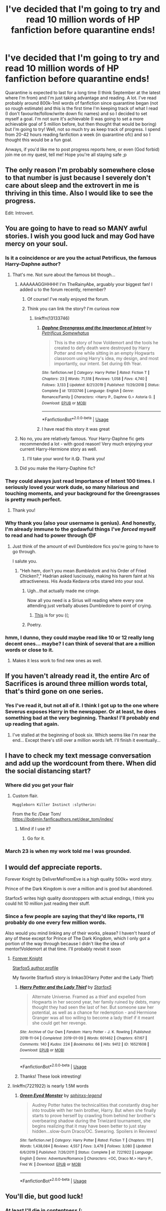 #+TITLE: I've decided that I'm going to try and read 10 million words of HP fanfiction before quarantine ends!

* I've decided that I'm going to try and read 10 million words of HP fanfiction before quarantine ends!
:PROPERTIES:
:Author: browtfiwasboredokai
:Score: 172
:DateUnix: 1588288906.0
:DateShort: 2020-May-01
:FlairText: Misc
:END:
Quarantine is expected to last for a long time (I think September at the latest where I'm from) and I'm just taking advantage and reading. A lot. I've read probably around 800k-1mil words of fanfiction since quarantine began (not so rough estimate) and this is the first time I'm keeping track of what I read (I don't favourite/follow/write down fic names) and so I decided to set myself a goal. I'm not sure it's achievable (I was going to set a more achievable goal of 5 million before, but then thought that would be boring) but I'm going to try! Well, not so much try as keep track of progress. I spend from 20-42 hours reading fanfiction a week (in quarantine ofc) and so I thought this would be a fun goal.

Anways, if you'd like me to post progress reports here, or even (God forbid) join me on my quest, tell me! Hope you're all staying safe ;p


** The only reason I'm probably somewhere close to that number is just because I severely don't care about sleep and the extrovert in me is thriving in this time. Also I would like to see the progress.

Edit: Introvert.
:PROPERTIES:
:Author: MeianArata
:Score: 73
:DateUnix: 1588291602.0
:DateShort: 2020-May-01
:END:


** You are going to have to read so MANY awful stories. I wish you good luck and may God have mercy on your soul.
:PROPERTIES:
:Author: PetrificusSomewhatus
:Score: 63
:DateUnix: 1588301018.0
:DateShort: 2020-May-01
:END:

*** Is it a coincidence or are you the actual Petrificus, the famous Harry-Daphne author?
:PROPERTIES:
:Author: abh1237777ab
:Score: 25
:DateUnix: 1588307969.0
:DateShort: 2020-May-01
:END:

**** That's me. Not sure about the famous bit though...
:PROPERTIES:
:Author: PetrificusSomewhatus
:Score: 28
:DateUnix: 1588309529.0
:DateShort: 2020-May-01
:END:

***** AAAAAAGGHHHH! I'm TheRainyAbe, arguably your biggest fan! I added u to the forum recently, remember?
:PROPERTIES:
:Author: abh1237777ab
:Score: 21
:DateUnix: 1588312577.0
:DateShort: 2020-May-01
:END:

****** Of course! I've really enjoyed the forum.
:PROPERTIES:
:Author: PetrificusSomewhatus
:Score: 3
:DateUnix: 1588352412.0
:DateShort: 2020-May-01
:END:


****** Think you can link the story? I'm curious now
:PROPERTIES:
:Author: Garanar
:Score: 3
:DateUnix: 1588363357.0
:DateShort: 2020-May-02
:END:

******* linkffn(13133746)
:PROPERTIES:
:Author: PetrificusSomewhatus
:Score: 4
:DateUnix: 1588517602.0
:DateShort: 2020-May-03
:END:

******** [[https://www.fanfiction.net/s/13133746/1/][*/Daphne Greengrass and the Importance of Intent/*]] by [[https://www.fanfiction.net/u/11491751/Petrificus-Somewhatus][/Petrificus Somewhatus/]]

#+begin_quote
  This is the story of how Voldemort and the tools he created to defy death were destroyed by Harry Potter and me while sitting in an empty Hogwarts classroom using Harry's idea, my design, and most importantly, our intent. Set during 6th Year.
#+end_quote

^{/Site/:} ^{fanfiction.net} ^{*|*} ^{/Category/:} ^{Harry} ^{Potter} ^{*|*} ^{/Rated/:} ^{Fiction} ^{T} ^{*|*} ^{/Chapters/:} ^{23} ^{*|*} ^{/Words/:} ^{71,518} ^{*|*} ^{/Reviews/:} ^{1,058} ^{*|*} ^{/Favs/:} ^{4,740} ^{*|*} ^{/Follows/:} ^{3,133} ^{*|*} ^{/Updated/:} ^{8/21/2019} ^{*|*} ^{/Published/:} ^{11/29/2018} ^{*|*} ^{/Status/:} ^{Complete} ^{*|*} ^{/id/:} ^{13133746} ^{*|*} ^{/Language/:} ^{English} ^{*|*} ^{/Genre/:} ^{Romance/Family} ^{*|*} ^{/Characters/:} ^{<Harry} ^{P.,} ^{Daphne} ^{G.>} ^{Astoria} ^{G.} ^{*|*} ^{/Download/:} ^{[[http://www.ff2ebook.com/old/ffn-bot/index.php?id=13133746&source=ff&filetype=epub][EPUB]]} ^{or} ^{[[http://www.ff2ebook.com/old/ffn-bot/index.php?id=13133746&source=ff&filetype=mobi][MOBI]]}

--------------

*FanfictionBot*^{2.0.0-beta} | [[https://github.com/tusing/reddit-ffn-bot/wiki/Usage][Usage]]
:PROPERTIES:
:Author: FanfictionBot
:Score: 2
:DateUnix: 1588517608.0
:DateShort: 2020-May-03
:END:


******** I have read this story it was great
:PROPERTIES:
:Author: Garanar
:Score: 2
:DateUnix: 1588545318.0
:DateShort: 2020-May-04
:END:


***** No no, you are relatively famous. Your Harry-Daphne fic gets recommended a lot - with good reason! Very much enjoying your current Harry-Hermione story as well.
:PROPERTIES:
:Author: DarthGhengis
:Score: 7
:DateUnix: 1588328132.0
:DateShort: 2020-May-01
:END:

****** I'll take your word for it.😋. Thank you!
:PROPERTIES:
:Author: PetrificusSomewhatus
:Score: 2
:DateUnix: 1588353138.0
:DateShort: 2020-May-01
:END:


***** Did you make the Harry-Daphine fic?
:PROPERTIES:
:Author: paulfromtwitch
:Score: 3
:DateUnix: 1588336617.0
:DateShort: 2020-May-01
:END:


*** They could always just read Importance of Intent 100 times. I seriously loved your work dude, so many hilarious and touching moments, and your background for the Greengrasses is pretty much perfect.
:PROPERTIES:
:Author: Masterbuizel02
:Score: 10
:DateUnix: 1588313725.0
:DateShort: 2020-May-01
:END:

**** Thank you!
:PROPERTIES:
:Author: PetrificusSomewhatus
:Score: 2
:DateUnix: 1588352192.0
:DateShort: 2020-May-01
:END:


*** Why thank you (also your username is genius). And honestly, I'm already immune to the godawful things I've /forced/ myself to read and had to power through 😔F
:PROPERTIES:
:Author: browtfiwasboredokai
:Score: 7
:DateUnix: 1588305846.0
:DateShort: 2020-May-01
:END:

**** Just think of the amount of evil Dumbledore fics you're going to have to go through.

I salute you.
:PROPERTIES:
:Author: paulfromtwitch
:Score: 2
:DateUnix: 1588336564.0
:DateShort: 2020-May-01
:END:

***** "Heh hem, don't you mean /Bumbledork/ and his Order of Fried Chicken?," Hadrian asked lusciously, making his harem faint at his attractiveness. His Avada Kedavra orbs stared into your soul.
:PROPERTIES:
:Author: browtfiwasboredokai
:Score: 13
:DateUnix: 1588337823.0
:DateShort: 2020-May-01
:END:

****** Ugh...that actually made me cringe.

Now all you need is a Sirius will reading where every one attending just verbally abuses Dumbledore to point of crying.
:PROPERTIES:
:Author: paulfromtwitch
:Score: 3
:DateUnix: 1588337952.0
:DateShort: 2020-May-01
:END:

******* [[https://www.reddit.com/r/HPfanfiction/comments/gbi1e4/prompt_self_insert_fic_but_youre_a_member_of_lord/?utm_medium=android_app&utm_source=share][This]] is for you ((;
:PROPERTIES:
:Author: browtfiwasboredokai
:Score: 2
:DateUnix: 1588339665.0
:DateShort: 2020-May-01
:END:


****** Poetry.
:PROPERTIES:
:Author: PetrificusSomewhatus
:Score: 3
:DateUnix: 1588352460.0
:DateShort: 2020-May-01
:END:


*** hmm, I dunno, they could maybe read like 10 or 12 really long decent ones... maybe? I can think of several that are a million words or close to it.
:PROPERTIES:
:Author: cavelioness
:Score: 6
:DateUnix: 1588319689.0
:DateShort: 2020-May-01
:END:

**** Makes it less work to find new ones as well.
:PROPERTIES:
:Author: raseyasriem
:Score: 2
:DateUnix: 1588335621.0
:DateShort: 2020-May-01
:END:


** If you haven't already read it, the entire Arc of Sacrifices is around three million words total, that's third gone on one series.
:PROPERTIES:
:Author: Dr_Chair
:Score: 11
:DateUnix: 1588302203.0
:DateShort: 2020-May-01
:END:

*** Yes I've read it, but not all of it. I think I got up to the one where Severus exposes Harry in the newspaper. Or at least, he does something bad at the very beginning. Thanks! I'll probably end up reading that again.
:PROPERTIES:
:Author: browtfiwasboredokai
:Score: 3
:DateUnix: 1588305955.0
:DateShort: 2020-May-01
:END:

**** I've stalled at the beginning of book six. Which seems like I'm near the end... Except there's still over a million words left. I'll finish it eventually...
:PROPERTIES:
:Author: CharsCustomerService
:Score: 2
:DateUnix: 1588382900.0
:DateShort: 2020-May-02
:END:


** I have to check my text message conversation and add up the wordcount from there. When did the social distancing start?
:PROPERTIES:
:Author: Nyanmaru_San
:Score: 8
:DateUnix: 1588294816.0
:DateShort: 2020-May-01
:END:

*** Where did you get your flair
:PROPERTIES:
:Author: CallMeSundown84
:Score: 3
:DateUnix: 1588295164.0
:DateShort: 2020-May-01
:END:

**** Custom flair.

#+begin_example
  Muggleborn Killer Instinct :slytherin: 
#+end_example

From the fic /Dear Tom/\\
[[https://bobmin.fanficauthors.net/dear_tom/index/]]
:PROPERTIES:
:Author: Nyanmaru_San
:Score: 3
:DateUnix: 1588297583.0
:DateShort: 2020-May-01
:END:

***** Mind if I use it?
:PROPERTIES:
:Author: CallMeSundown84
:Score: 2
:DateUnix: 1588297807.0
:DateShort: 2020-May-01
:END:

****** Go for it.
:PROPERTIES:
:Author: Nyanmaru_San
:Score: 2
:DateUnix: 1588298738.0
:DateShort: 2020-May-01
:END:


*** March 23 is when my work told me I was grounded.
:PROPERTIES:
:Author: ThellraAK
:Score: 2
:DateUnix: 1588319470.0
:DateShort: 2020-May-01
:END:


** I would def appreciate reports.

Forever Knight by DeliverMeFromEve is a high quality 500k+ word story.

Prince of the Dark Kingdom is over a million and is good but abandoned.

Starfox5 writes high quality doorstoppers with actual endings, I think you could hit 10 million just reading their stuff.
:PROPERTIES:
:Author: chlorinecrownt
:Score: 8
:DateUnix: 1588302534.0
:DateShort: 2020-May-01
:END:

*** Since a few people are saying that they'd like reports, I'll probably do one every few million words.

Also would you mind linking any of their works, please? I haven't heard of any of these except for Prince of The Dark Kingdom, which I only got a portion of the way through because I didn't like the idea of mentor!Voldemort at that time. I'll probably revisit it soon
:PROPERTIES:
:Author: browtfiwasboredokai
:Score: 5
:DateUnix: 1588306154.0
:DateShort: 2020-May-01
:END:

**** [[https://www.portkey-archive.org/story/5185][Forever Knight]]

[[https://archiveofourown.org/users/Starfox5/pseuds/Starfox5][Starfox5 author profile]]

My favorite Starfox5 story is linkao3(Harry Potter and the Lady Thief)
:PROPERTIES:
:Author: chlorinecrownt
:Score: 3
:DateUnix: 1588307170.0
:DateShort: 2020-May-01
:END:

***** [[https://archiveofourown.org/works/16521608][*/Harry Potter and the Lady Thief/*]] by [[https://www.archiveofourown.org/users/Starfox5/pseuds/Starfox5][/Starfox5/]]

#+begin_quote
  Alternate Universe. Framed as a thief and expelled from Hogwarts in her second year, her family ruined by debts, many thought they had seen the last of her. But someone saw her potential, as well as a chance for redemption - and Hermione Granger was all too willing to become a lady thief if it meant she could get her revenge.
#+end_quote

^{/Site/:} ^{Archive} ^{of} ^{Our} ^{Own} ^{*|*} ^{/Fandom/:} ^{Harry} ^{Potter} ^{-} ^{J.} ^{K.} ^{Rowling} ^{*|*} ^{/Published/:} ^{2018-11-04} ^{*|*} ^{/Completed/:} ^{2019-01-09} ^{*|*} ^{/Words/:} ^{601462} ^{*|*} ^{/Chapters/:} ^{67/67} ^{*|*} ^{/Comments/:} ^{140} ^{*|*} ^{/Kudos/:} ^{224} ^{*|*} ^{/Bookmarks/:} ^{66} ^{*|*} ^{/Hits/:} ^{9412} ^{*|*} ^{/ID/:} ^{16521608} ^{*|*} ^{/Download/:} ^{[[https://archiveofourown.org/downloads/16521608/Harry%20Potter%20and%20the.epub?updated_at=1547018276][EPUB]]} ^{or} ^{[[https://archiveofourown.org/downloads/16521608/Harry%20Potter%20and%20the.mobi?updated_at=1547018276][MOBI]]}

--------------

*FanfictionBot*^{2.0.0-beta} | [[https://github.com/tusing/reddit-ffn-bot/wiki/Usage][Usage]]
:PROPERTIES:
:Author: FanfictionBot
:Score: 2
:DateUnix: 1588307184.0
:DateShort: 2020-May-01
:END:


***** Thanks! These look intresting!
:PROPERTIES:
:Author: browtfiwasboredokai
:Score: 2
:DateUnix: 1588313080.0
:DateShort: 2020-May-01
:END:


**** linkffn(7221922) is nearly 1.5M words
:PROPERTIES:
:Author: DarkChip02
:Score: 2
:DateUnix: 1588317007.0
:DateShort: 2020-May-01
:END:

***** [[https://www.fanfiction.net/s/7221922/1/][*/Green Eyed Monster/*]] by [[https://www.fanfiction.net/u/1814632/sphinxs-legend][/sphinxs-legend/]]

#+begin_quote
  Audrey Potter hates the technicalities that constantly drag her into trouble with her twin brother, Harry. But when she finally starts to prove herself by crawling from behind her brother's overbearing shadow during the Triwizard tournament, she begins realizing that it may have been better to just stay hidden...slow-burn Draco/OC. Swearing. Spoilers in Reviews!
#+end_quote

^{/Site/:} ^{fanfiction.net} ^{*|*} ^{/Category/:} ^{Harry} ^{Potter} ^{*|*} ^{/Rated/:} ^{Fiction} ^{T} ^{*|*} ^{/Chapters/:} ^{111} ^{*|*} ^{/Words/:} ^{1,438,084} ^{*|*} ^{/Reviews/:} ^{4,557} ^{*|*} ^{/Favs/:} ^{3,478} ^{*|*} ^{/Follows/:} ^{3,080} ^{*|*} ^{/Updated/:} ^{6/6/2019} ^{*|*} ^{/Published/:} ^{7/26/2011} ^{*|*} ^{/Status/:} ^{Complete} ^{*|*} ^{/id/:} ^{7221922} ^{*|*} ^{/Language/:} ^{English} ^{*|*} ^{/Genre/:} ^{Adventure/Romance} ^{*|*} ^{/Characters/:} ^{<OC,} ^{Draco} ^{M.>} ^{Harry} ^{P.,} ^{Fred} ^{W.} ^{*|*} ^{/Download/:} ^{[[http://www.ff2ebook.com/old/ffn-bot/index.php?id=7221922&source=ff&filetype=epub][EPUB]]} ^{or} ^{[[http://www.ff2ebook.com/old/ffn-bot/index.php?id=7221922&source=ff&filetype=mobi][MOBI]]}

--------------

*FanfictionBot*^{2.0.0-beta} | [[https://github.com/tusing/reddit-ffn-bot/wiki/Usage][Usage]]
:PROPERTIES:
:Author: FanfictionBot
:Score: 2
:DateUnix: 1588317018.0
:DateShort: 2020-May-01
:END:


** You'll die, but good luck!
:PROPERTIES:
:Author: YOB1997
:Score: 7
:DateUnix: 1588295998.0
:DateShort: 2020-May-01
:END:

*** At least I'll die in contentness (;

Thanks!
:PROPERTIES:
:Author: browtfiwasboredokai
:Score: 2
:DateUnix: 1588305720.0
:DateShort: 2020-May-01
:END:


** Sooooooo this was the goal I set for myself freshman year of college and unfortunately I hit it, much to the chagrin of my GPA! Good luck, and share reports! I'd initially tried tracking everything I read with little reviews in a google sheet but that fizzled quickly. If you haven't read the Albus Potter series by NoahPhantom on FFN its really good!
:PROPERTIES:
:Author: ministrike4
:Score: 5
:DateUnix: 1588308547.0
:DateShort: 2020-May-01
:END:

*** I haven't read it or really any next gen fics, but I might just try it! Also that sounds like cool organisation skills but I'm literally just jotting down the title, word count and own reviews of the fic in my notes on my phone. Also ouch, I wouldn't wanna try this in college, which is why I'm doing it now- I'm still young and, let's be honest, /no ones/ doing anything productive during quarantine.
:PROPERTIES:
:Author: browtfiwasboredokai
:Score: 1
:DateUnix: 1588312854.0
:DateShort: 2020-May-01
:END:


** Just find 20 500k novel-length fanfictions easy i've probably read over 11 mil over the past year or two
:PROPERTIES:
:Author: iPlxel
:Score: 5
:DateUnix: 1588309326.0
:DateShort: 2020-May-01
:END:


** [[https://m.fanfiction.net/s/5511855/1/Delenda-Est][Delenda Est ffn5511855]] ~ timetravel-HP, HP/BB, words: 392k

[[https://m.fanfiction.net/s/5783269/1/World-Enough-and-Time][World Enough and Time ffn578369]] 4th yr, HP seeks political asylum, words: 31k

[[https://archiveofourown.org/works/15343611][No Rabies Required Ao315343611]] oneshot, alt magical universe, HP-TR, words: 2682

[[https://m.fanfiction.net/s/12109405/1/Saved-by-Hufflepuff-Friendship][Saved by Hufflepuff Friendship ffn12109405]] alt Hogwarts timeline-odd mixing of generations, HP/TR, words: 11k

[[https://archiveofourown.org/works/995179/chapters/1968412?view_adult=true][Kill you with a kiss Ao3995179]] turn your brain all twisty time travel, HP/TR/V, words: 88791

[[https://m.fanfiction.net/s/4746794/1/Incorrigible-Infatuation][Incorrigible Infatuation ffn4746794]] 4th year, HP/MF, words: 68k

[[https://m.fanfiction.net/s/12370903/1/Something-New][Something New ffn 12370903]] post-BofH, HP asexual, words: 43k

[[https://m.fanfiction.net/s/3617688/1/Percy-s-Pain][Percy's Pain ffn3617688]] just going to throw this one in, Percy Weasley centric, post-BofH, trigger warning, words: 17k

[[https://m.fanfiction.net/s/11466402/1/Lost-and-Found][Lost and Found ffn11466402]] Hermione centric, HP & Weasley's (not Arthur) bashing, post BofH, words: 24k

[[https://m.fanfiction.net/community/Harry-Potter-The-Lone-Traveler/116621/][HP & The Lone Traveler series]] ~ series of stories where HP is like Mod I think and essentially becomes a legendary traveler. Gotta watch out for weird crossovers, though. The original thread changes worlds every few chapters (HP-> Buffy the Vamp Slayer->Babylon->Star Trek, etc.).

My fav Lone Traveler fics: -[[https://m.fanfiction.net/s/11946284/1/Lone-Traveler-The-Greatest-Minister-in-History][Lone Traveler: Greatest Minister in History ffn1194284]] words: 79k -[[https://m.fanfiction.net/s/10825089/1/Lone-Traveler-The-Slytherin-Chronicles][Lone Traveler: The Slytherin Chronicles ffn108225089]] words: 36k -[[https://m.fanfiction.net/s/10349064/1/Lone-Traveler-Building-a-Better-Burrow][Lone Traveler: Building a Better Burrow ffn10349064]] words:35k

I might have gotten carried away... 😅🙈I have more of course but 🤷🏻‍♀️. I hope you at least like some of them. (I forgot a good chunk of your preferences, but didn't want to loose the post.. 🤷🏻‍♀️).
:PROPERTIES:
:Author: Slytherin2urheart
:Score: 5
:DateUnix: 1588316595.0
:DateShort: 2020-May-01
:END:

*** These looks great! Thanks!
:PROPERTIES:
:Author: browtfiwasboredokai
:Score: 2
:DateUnix: 1588317571.0
:DateShort: 2020-May-01
:END:


** Have you tried linkffn(Fate by TheTrueSpartan)?

It's sitting at 2,414,556 words right now and updates with about 30k words PER WEEK, the author is a true monster.

You said you liked Slytherin Harry, and this is Slytherin Ron, lol. It's actually surprisingly good, it's not like poetry or the best thing you've ever read, but there's NO spelling or grammar errors and the writing and plot are very serviceable and fun. I've gotten used to and love having an update to look forward to every week, it's definitely grown on me.
:PROPERTIES:
:Author: cavelioness
:Score: 4
:DateUnix: 1588320150.0
:DateShort: 2020-May-01
:END:

*** This is completely off topic, but when you mentioned "like poetry" it made me think of something.

Anyone else notice that a lot of fics on AO3 are written in a style that seems like it's constantly trying to be poetic and flowing. Focussing a lot more on the emotions characters are feeling than the events that are happening and just generally being less straightforward prose wise than a typical style? I don't look at much HP stuff on AO3, so not 100% sure if this is prevalent there too, but I think I've seen it among the few HP fics I've looked at there.

I'm not saying this style is bad per se, though I don't enjoy it as much as a normal style. Just something I've noticed repeatedly.
:PROPERTIES:
:Author: prism1234
:Score: 5
:DateUnix: 1588335635.0
:DateShort: 2020-May-01
:END:

**** That's actually exactly what I meant when I wrote that, because some people do think it's the absolute pinnacle of writing. And when you get both- great story and great prose- it totally /is/. But mostly you don't get both, and in the fanfic world you get to see all the stuff that an actual editor would reject if people were trying to publish, and people are of course growing and perfecting their writing styles... so it's no wonder some people prefer one and some people prefer the other.

When I say that "Fate" is serviceable writing, it doesn't contain any of that at all. Not even, like, a little description of the weather or outdoor scenes or a single nice turn of phrase. And that's okay, but for some people playing with words a little is a marker of a good author, so I just thought I'd let people know what they were getting.

If you want one that is a perfect blend, the best I can think of rn is linkffn(The Lesser Sadness by Newcomb). It's both beautiful and action-packed. Worth a read!
:PROPERTIES:
:Author: cavelioness
:Score: 1
:DateUnix: 1588336836.0
:DateShort: 2020-May-01
:END:

***** [[https://www.fanfiction.net/s/10959046/1/][*/The Lesser Sadness/*]] by [[https://www.fanfiction.net/u/4727972/Newcomb][/Newcomb/]]

#+begin_quote
  Crush the world beneath your heel. Destroy everyone who has ever slighted you. Tear down creation just to see if you can. Kill anything beautiful. Take what you want. Desecrate everything.
#+end_quote

^{/Site/:} ^{fanfiction.net} ^{*|*} ^{/Category/:} ^{Harry} ^{Potter} ^{*|*} ^{/Rated/:} ^{Fiction} ^{M} ^{*|*} ^{/Chapters/:} ^{3} ^{*|*} ^{/Words/:} ^{20,949} ^{*|*} ^{/Reviews/:} ^{308} ^{*|*} ^{/Favs/:} ^{1,731} ^{*|*} ^{/Follows/:} ^{2,122} ^{*|*} ^{/Updated/:} ^{8/22/2015} ^{*|*} ^{/Published/:} ^{1/9/2015} ^{*|*} ^{/id/:} ^{10959046} ^{*|*} ^{/Language/:} ^{English} ^{*|*} ^{/Genre/:} ^{Adventure/Drama} ^{*|*} ^{/Characters/:} ^{Harry} ^{P.,} ^{Voldemort,} ^{Albus} ^{D.,} ^{Penelope} ^{C.} ^{*|*} ^{/Download/:} ^{[[http://www.ff2ebook.com/old/ffn-bot/index.php?id=10959046&source=ff&filetype=epub][EPUB]]} ^{or} ^{[[http://www.ff2ebook.com/old/ffn-bot/index.php?id=10959046&source=ff&filetype=mobi][MOBI]]}

--------------

*FanfictionBot*^{2.0.0-beta} | [[https://github.com/tusing/reddit-ffn-bot/wiki/Usage][Usage]]
:PROPERTIES:
:Author: FanfictionBot
:Score: 2
:DateUnix: 1588336850.0
:DateShort: 2020-May-01
:END:


***** The Lesser Sadness and linkffn(On a Pale Horse) are two abandoned stories I'd pay money to read the end of. Unhinged, God like Harry done right.
:PROPERTIES:
:Author: Redditforgoit
:Score: 2
:DateUnix: 1588371068.0
:DateShort: 2020-May-02
:END:

****** [[https://www.fanfiction.net/s/10685852/1/][*/On a Pale Horse/*]] by [[https://www.fanfiction.net/u/3305720/Hyliian][/Hyliian/]]

#+begin_quote
  AU. When Dumbledore tried to summon a hero from another world to deal with their Dark Lord problem, this probably wasn't what he had in mind. MoD!Harry, Godlike!Harry, Unhinged!Harry. Dumbledore bashing.
#+end_quote

^{/Site/:} ^{fanfiction.net} ^{*|*} ^{/Category/:} ^{Harry} ^{Potter} ^{*|*} ^{/Rated/:} ^{Fiction} ^{T} ^{*|*} ^{/Chapters/:} ^{25} ^{*|*} ^{/Words/:} ^{69,349} ^{*|*} ^{/Reviews/:} ^{4,707} ^{*|*} ^{/Favs/:} ^{13,394} ^{*|*} ^{/Follows/:} ^{14,632} ^{*|*} ^{/Updated/:} ^{8/26/2017} ^{*|*} ^{/Published/:} ^{9/11/2014} ^{*|*} ^{/id/:} ^{10685852} ^{*|*} ^{/Language/:} ^{English} ^{*|*} ^{/Genre/:} ^{Humor/Adventure} ^{*|*} ^{/Characters/:} ^{Harry} ^{P.} ^{*|*} ^{/Download/:} ^{[[http://www.ff2ebook.com/old/ffn-bot/index.php?id=10685852&source=ff&filetype=epub][EPUB]]} ^{or} ^{[[http://www.ff2ebook.com/old/ffn-bot/index.php?id=10685852&source=ff&filetype=mobi][MOBI]]}

--------------

*FanfictionBot*^{2.0.0-beta} | [[https://github.com/tusing/reddit-ffn-bot/wiki/Usage][Usage]]
:PROPERTIES:
:Author: FanfictionBot
:Score: 1
:DateUnix: 1588371082.0
:DateShort: 2020-May-02
:END:


*** [[https://www.fanfiction.net/s/13170637/1/][*/Fate/*]] by [[https://www.fanfiction.net/u/11323222/TheTrueSpartan][/TheTrueSpartan/]]

#+begin_quote
  When Ron discovers that he can see the future, his entire fate is thrown off of its course. A story about adventure, friendship, growing up, and pushing forward through hardships. This story will get darker as it progresses, just like the original Harry Potter novels. It will cover all Seven Years of Hogwarts, but mostly from Ron's perspective. No Mary Sues, no Character bashing.
#+end_quote

^{/Site/:} ^{fanfiction.net} ^{*|*} ^{/Category/:} ^{Harry} ^{Potter} ^{*|*} ^{/Rated/:} ^{Fiction} ^{M} ^{*|*} ^{/Chapters/:} ^{114} ^{*|*} ^{/Words/:} ^{2,414,556} ^{*|*} ^{/Reviews/:} ^{2,335} ^{*|*} ^{/Favs/:} ^{588} ^{*|*} ^{/Follows/:} ^{681} ^{*|*} ^{/Updated/:} ^{4/28} ^{*|*} ^{/Published/:} ^{1/6/2019} ^{*|*} ^{/id/:} ^{13170637} ^{*|*} ^{/Language/:} ^{English} ^{*|*} ^{/Genre/:} ^{Adventure/Fantasy} ^{*|*} ^{/Characters/:} ^{Ron} ^{W.,} ^{Severus} ^{S.,} ^{Voldemort,} ^{Albus} ^{D.} ^{*|*} ^{/Download/:} ^{[[http://www.ff2ebook.com/old/ffn-bot/index.php?id=13170637&source=ff&filetype=epub][EPUB]]} ^{or} ^{[[http://www.ff2ebook.com/old/ffn-bot/index.php?id=13170637&source=ff&filetype=mobi][MOBI]]}

--------------

*FanfictionBot*^{2.0.0-beta} | [[https://github.com/tusing/reddit-ffn-bot/wiki/Usage][Usage]]
:PROPERTIES:
:Author: FanfictionBot
:Score: 3
:DateUnix: 1588320167.0
:DateShort: 2020-May-01
:END:


*** I've heard of it! I've never read any Ron-centric (or for that matter, any none Harry centric fics) but I'm willing to give this a go. It looks really interesting!
:PROPERTIES:
:Author: browtfiwasboredokai
:Score: 2
:DateUnix: 1588324151.0
:DateShort: 2020-May-01
:END:


** Weak.
:PROPERTIES:
:Author: totorox92
:Score: 3
:DateUnix: 1588302941.0
:DateShort: 2020-May-01
:END:

*** Don't worry, next time I'll try to read every Harry Potter fanfiction in existence... Wait... That sounds like a good goal... /facepalm/
:PROPERTIES:
:Author: browtfiwasboredokai
:Score: 4
:DateUnix: 1588306215.0
:DateShort: 2020-May-01
:END:

**** :p You gotta pump those numbers up, those are rookie numbers.

But for real, that would be reading the top 8 fics on AO3 sort by word count.
:PROPERTIES:
:Author: totorox92
:Score: 6
:DateUnix: 1588308716.0
:DateShort: 2020-May-01
:END:

***** But for real, I'm pretty sure that most of those fics are Harryxharem smut imagines and harryxgreyback. I'm really picky when it comes to reading, and I only stay within a few specific genres. At the end of the day, I'm not going to force myself to read a 1mil word fic if it's something I don't enjoy. Thanks tho.
:PROPERTIES:
:Author: browtfiwasboredokai
:Score: 2
:DateUnix: 1588312614.0
:DateShort: 2020-May-01
:END:

****** Fair, fair. Have you ever read anything by the Carnivorous Muffin? I think she's got about 3mill words spread across a few different fics.
:PROPERTIES:
:Author: totorox92
:Score: 2
:DateUnix: 1588342062.0
:DateShort: 2020-May-01
:END:

******* I have read a few of them! I've put off reading October and lily and the art of being sisyphus because lily was fem!Harry and October because of the lily/Tom pairing (I think)
:PROPERTIES:
:Author: browtfiwasboredokai
:Score: 2
:DateUnix: 1588342159.0
:DateShort: 2020-May-01
:END:

******** I highly recomend Lily and the Art of Being Sisyphus; besides being a starting point for a lot of splinter stories it is absolutely fascinating. The fem!Harry seems highly incidental, and not an excuse for shipping or anything.
:PROPERTIES:
:Author: totorox92
:Score: 2
:DateUnix: 1588342380.0
:DateShort: 2020-May-01
:END:


** Since I really only read stories at are over 100K and roughly 1.5 stories a day it is easily achievable for me. But definitely interested in your progress! And if you are willing to share which ones you have read or planning to read?
:PROPERTIES:
:Author: kangerooli
:Score: 3
:DateUnix: 1588310951.0
:DateShort: 2020-May-01
:END:

*** Yes, I think it would be intresting. I'll probably make a follow up post soon, posting a specific word count and all the fics I've read etc etc.
:PROPERTIES:
:Author: browtfiwasboredokai
:Score: 2
:DateUnix: 1588311422.0
:DateShort: 2020-May-01
:END:

**** Good luck in your pursuit!
:PROPERTIES:
:Author: kangerooli
:Score: 2
:DateUnix: 1588311885.0
:DateShort: 2020-May-01
:END:


** I'd be interested in updates. I would suggest a few story favs, but do you have any preferences to story's you'll read? Time travel? Various pairings? Slash? Crossovers? HP centric? Hermione centric? Next gen centric? Etc..
:PROPERTIES:
:Author: Slytherin2urheart
:Score: 3
:DateUnix: 1588313730.0
:DateShort: 2020-May-01
:END:

*** Ooh! I prefer slash (though I'm not too picky) and timetravel, dimensional travel, slytherin!harry, Harry is sent back to his first year, severitus, mod!Harry, Voldemort won the first war. Thanks! I'm always so excited to have more recs!

Also yeah, I've decided to post updates every few million words, with what I've read and stuff. :p
:PROPERTIES:
:Author: browtfiwasboredokai
:Score: 4
:DateUnix: 1588313956.0
:DateShort: 2020-May-01
:END:

**** A couple more recs beyond Linear Circle... this is a mixture of time travel, mod!harry and severitus.

linkao3(2352896; 742072; 4148136)

linkffn(6782408; 5926514; 6142629; 6413108)

Note that 'Dudley's Memories' is a three part story followed by Snape's Memories and Severus' Dreams - this is an interesting twist to the severitus trope (150k words total).

Edit: Oh, the Lone Traveller. Want a rabbit hole of mod!fixit randomness? It has that. [[https://archiveofourown.org/series/1456519][Ao3 Series]]
:PROPERTIES:
:Author: hrmdurr
:Score: 3
:DateUnix: 1588341292.0
:DateShort: 2020-May-01
:END:

***** [[https://archiveofourown.org/works/2352896][*/Gelosaþ in Écnesse/*]] by [[https://www.archiveofourown.org/users/Batsutousai/pseuds/Batsutousai][/Batsutousai/]]

#+begin_quote
  Caught in the backlash of Voldemort's Killing Curse, Harry is thrown through time to a world so very different from his own.
#+end_quote

^{/Site/:} ^{Archive} ^{of} ^{Our} ^{Own} ^{*|*} ^{/Fandom/:} ^{Harry} ^{Potter} ^{-} ^{J.} ^{K.} ^{Rowling} ^{*|*} ^{/Published/:} ^{2014-09-24} ^{*|*} ^{/Completed/:} ^{2014-11-11} ^{*|*} ^{/Words/:} ^{124257} ^{*|*} ^{/Chapters/:} ^{18/18} ^{*|*} ^{/Comments/:} ^{402} ^{*|*} ^{/Kudos/:} ^{4925} ^{*|*} ^{/Bookmarks/:} ^{1975} ^{*|*} ^{/Hits/:} ^{94243} ^{*|*} ^{/ID/:} ^{2352896} ^{*|*} ^{/Download/:} ^{[[https://archiveofourown.org/downloads/2352896/Gelosath%20in%20Ecnesse.epub?updated_at=1586085998][EPUB]]} ^{or} ^{[[https://archiveofourown.org/downloads/2352896/Gelosath%20in%20Ecnesse.mobi?updated_at=1586085998][MOBI]]}

--------------

[[https://archiveofourown.org/works/742072][*/A Year Like None Other/*]] by [[https://www.archiveofourown.org/users/aspeninthesunlight/pseuds/aspeninthesunlight/users/SherlLeopold/pseuds/SherlLeopold][/aspeninthesunlightSherlLeopold/]]

#+begin_quote
  A letter from home? A letter from family? Well, Harry Potter knows he has neither, but all the same, it starts with a letter from Surrey. Whatever the Durleys have to say, it can't be anything good, so Harry's determined to ignore it. But then, his evil schoolmate rival spots the letter and his slimy excuse for a teacher intercepts it and forces him to read it. And that sends Harry down a path he'd never have walked on his own.It will be a year of big changes, a year of great pain, and a year of confronting worst fears. It will be a year of surprising discoveries, of finding true strength, of finding out that first impressions of a person's true colours do not always ring true. It will be a year of paradigm shifts.And from the most unexpected sources, Harry will have a chance to have that which he has never known: a home ... and a family.A sixth year fic, this story follows Order of the Phoenix and disregards any canon events that occur after Book 5.
#+end_quote

^{/Site/:} ^{Archive} ^{of} ^{Our} ^{Own} ^{*|*} ^{/Fandom/:} ^{Harry} ^{Potter} ^{-} ^{J.} ^{K.} ^{Rowling} ^{*|*} ^{/Published/:} ^{2013-03-30} ^{*|*} ^{/Completed/:} ^{2013-06-09} ^{*|*} ^{/Words/:} ^{789589} ^{*|*} ^{/Chapters/:} ^{96/96} ^{*|*} ^{/Comments/:} ^{1011} ^{*|*} ^{/Kudos/:} ^{4708} ^{*|*} ^{/Bookmarks/:} ^{1292} ^{*|*} ^{/Hits/:} ^{204052} ^{*|*} ^{/ID/:} ^{742072} ^{*|*} ^{/Download/:} ^{[[https://archiveofourown.org/downloads/742072/A%20Year%20Like%20None%20Other.epub?updated_at=1582168062][EPUB]]} ^{or} ^{[[https://archiveofourown.org/downloads/742072/A%20Year%20Like%20None%20Other.mobi?updated_at=1582168062][MOBI]]}

--------------

[[https://archiveofourown.org/works/4148136][*/Of Wizards and Heroes/*]] by [[https://www.archiveofourown.org/users/storyforsomeone/pseuds/storyforsomeone/users/Borsari/pseuds/Borsari][/storyforsomeoneBorsari/]]

#+begin_quote
  Centuries after that fatal day of the battle of Hogwarts, Harry Potter has fallen into legend, a bedtime story parents tell their children, a name whispered around campfires. He wanders the world alone and immortal, until one single reckless moment sends him hurtling into a parallel dimension of heroes and villains. A new enemy arises from an ancient power, and Harry must take a stand as the last wizard to protect this new world. If only SHIELD would stop trying to track him down...and someone could explain what the hell was an 'Avenger' was supposed to be. Honestly, muggles...
#+end_quote

^{/Site/:} ^{Archive} ^{of} ^{Our} ^{Own} ^{*|*} ^{/Fandoms/:} ^{Harry} ^{Potter} ^{-} ^{J.} ^{K.} ^{Rowling,} ^{The} ^{Avengers} ^{<Marvel} ^{Movies>,} ^{Doctor} ^{Who} ^{*|*} ^{/Published/:} ^{2015-06-16} ^{*|*} ^{/Completed/:} ^{2016-01-03} ^{*|*} ^{/Words/:} ^{93291} ^{*|*} ^{/Chapters/:} ^{22/22} ^{*|*} ^{/Comments/:} ^{1615} ^{*|*} ^{/Kudos/:} ^{15480} ^{*|*} ^{/Bookmarks/:} ^{5139} ^{*|*} ^{/Hits/:} ^{293713} ^{*|*} ^{/ID/:} ^{4148136} ^{*|*} ^{/Download/:} ^{[[https://archiveofourown.org/downloads/4148136/Of%20Wizards%20and%20Heroes.epub?updated_at=1585043123][EPUB]]} ^{or} ^{[[https://archiveofourown.org/downloads/4148136/Of%20Wizards%20and%20Heroes.mobi?updated_at=1585043123][MOBI]]}

--------------

[[https://www.fanfiction.net/s/6782408/1/][*/Digging for the Bones/*]] by [[https://www.fanfiction.net/u/1930591/paganaidd][/paganaidd/]]

#+begin_quote
  Because of a student death, new measures are being taken to screen students for abuse. With Dumbledore facing an enquiry, Snape is in charge of making sure every student receives an examination. Abused!Harry. Character death. Sevitis. In answer to the "New Measures for Screening Abuse" challenge at Potions and Snitches. Yes, it is a "Snape is Harry's biological father" story.
#+end_quote

^{/Site/:} ^{fanfiction.net} ^{*|*} ^{/Category/:} ^{Harry} ^{Potter} ^{*|*} ^{/Rated/:} ^{Fiction} ^{M} ^{*|*} ^{/Chapters/:} ^{62} ^{*|*} ^{/Words/:} ^{212,292} ^{*|*} ^{/Reviews/:} ^{6,454} ^{*|*} ^{/Favs/:} ^{10,434} ^{*|*} ^{/Follows/:} ^{8,387} ^{*|*} ^{/Updated/:} ^{11/27/2014} ^{*|*} ^{/Published/:} ^{2/27/2011} ^{*|*} ^{/Status/:} ^{Complete} ^{*|*} ^{/id/:} ^{6782408} ^{*|*} ^{/Language/:} ^{English} ^{*|*} ^{/Genre/:} ^{Tragedy/Drama} ^{*|*} ^{/Characters/:} ^{Harry} ^{P.,} ^{Severus} ^{S.} ^{*|*} ^{/Download/:} ^{[[http://www.ff2ebook.com/old/ffn-bot/index.php?id=6782408&source=ff&filetype=epub][EPUB]]} ^{or} ^{[[http://www.ff2ebook.com/old/ffn-bot/index.php?id=6782408&source=ff&filetype=mobi][MOBI]]}

--------------

[[https://www.fanfiction.net/s/5926514/1/][*/Perception is Everything/*]] by [[https://www.fanfiction.net/u/2281943/Kendra-James][/Kendra James/]]

#+begin_quote
  When Severus Snape is left in charge of Hogwarts over the christmas break, he is less than pleased to discover Harry will be one of his charges. Events force him to face that Mr Potter may not be quite what he has assumed all these years. Year 6
#+end_quote

^{/Site/:} ^{fanfiction.net} ^{*|*} ^{/Category/:} ^{Harry} ^{Potter} ^{*|*} ^{/Rated/:} ^{Fiction} ^{K+} ^{*|*} ^{/Chapters/:} ^{42} ^{*|*} ^{/Words/:} ^{165,658} ^{*|*} ^{/Reviews/:} ^{4,822} ^{*|*} ^{/Favs/:} ^{9,274} ^{*|*} ^{/Follows/:} ^{5,851} ^{*|*} ^{/Updated/:} ^{5/31/2014} ^{*|*} ^{/Published/:} ^{4/26/2010} ^{*|*} ^{/Status/:} ^{Complete} ^{*|*} ^{/id/:} ^{5926514} ^{*|*} ^{/Language/:} ^{English} ^{*|*} ^{/Genre/:} ^{Drama/Hurt/Comfort} ^{*|*} ^{/Characters/:} ^{Harry} ^{P.,} ^{Severus} ^{S.} ^{*|*} ^{/Download/:} ^{[[http://www.ff2ebook.com/old/ffn-bot/index.php?id=5926514&source=ff&filetype=epub][EPUB]]} ^{or} ^{[[http://www.ff2ebook.com/old/ffn-bot/index.php?id=5926514&source=ff&filetype=mobi][MOBI]]}

--------------

[[https://www.fanfiction.net/s/6142629/1/][*/Dudley's Memories/*]] by [[https://www.fanfiction.net/u/1930591/paganaidd][/paganaidd/]]

#+begin_quote
  Minerva needs help delivering another letter to #4 Privet Drive. At forty, Dudley is not at all what Harry expects. A long overdue conversation ensues. DH cannon compliant, but probably not the way you think. Prologue to "Snape's Memories".
#+end_quote

^{/Site/:} ^{fanfiction.net} ^{*|*} ^{/Category/:} ^{Harry} ^{Potter} ^{*|*} ^{/Rated/:} ^{Fiction} ^{T} ^{*|*} ^{/Chapters/:} ^{6} ^{*|*} ^{/Words/:} ^{12,218} ^{*|*} ^{/Reviews/:} ^{383} ^{*|*} ^{/Favs/:} ^{2,280} ^{*|*} ^{/Follows/:} ^{442} ^{*|*} ^{/Updated/:} ^{9/16/2010} ^{*|*} ^{/Published/:} ^{7/14/2010} ^{*|*} ^{/Status/:} ^{Complete} ^{*|*} ^{/id/:} ^{6142629} ^{*|*} ^{/Language/:} ^{English} ^{*|*} ^{/Genre/:} ^{Angst/Family} ^{*|*} ^{/Characters/:} ^{Harry} ^{P.,} ^{Dudley} ^{D.} ^{*|*} ^{/Download/:} ^{[[http://www.ff2ebook.com/old/ffn-bot/index.php?id=6142629&source=ff&filetype=epub][EPUB]]} ^{or} ^{[[http://www.ff2ebook.com/old/ffn-bot/index.php?id=6142629&source=ff&filetype=mobi][MOBI]]}

--------------

*FanfictionBot*^{2.0.0-beta} | [[https://github.com/tusing/reddit-ffn-bot/wiki/Usage][Usage]]
:PROPERTIES:
:Author: FanfictionBot
:Score: 2
:DateUnix: 1588341309.0
:DateShort: 2020-May-01
:END:


***** [[https://www.fanfiction.net/s/6413108/1/][*/To Shape and Change/*]] by [[https://www.fanfiction.net/u/1201799/Blueowl][/Blueowl/]]

#+begin_quote
  AU. Time Travel. Snape goes back in time, holding the knowledge of what is to come if he fails. No longer holding a grudge, he seeks to shape Harry into the greatest wizard of all time, starting on the day Hagrid took Harry to Diagon Alley. No Horcruxes.
#+end_quote

^{/Site/:} ^{fanfiction.net} ^{*|*} ^{/Category/:} ^{Harry} ^{Potter} ^{*|*} ^{/Rated/:} ^{Fiction} ^{T} ^{*|*} ^{/Chapters/:} ^{34} ^{*|*} ^{/Words/:} ^{232,332} ^{*|*} ^{/Reviews/:} ^{9,931} ^{*|*} ^{/Favs/:} ^{22,952} ^{*|*} ^{/Follows/:} ^{13,395} ^{*|*} ^{/Updated/:} ^{3/16/2014} ^{*|*} ^{/Published/:} ^{10/20/2010} ^{*|*} ^{/Status/:} ^{Complete} ^{*|*} ^{/id/:} ^{6413108} ^{*|*} ^{/Language/:} ^{English} ^{*|*} ^{/Genre/:} ^{Adventure} ^{*|*} ^{/Characters/:} ^{Harry} ^{P.,} ^{Severus} ^{S.} ^{*|*} ^{/Download/:} ^{[[http://www.ff2ebook.com/old/ffn-bot/index.php?id=6413108&source=ff&filetype=epub][EPUB]]} ^{or} ^{[[http://www.ff2ebook.com/old/ffn-bot/index.php?id=6413108&source=ff&filetype=mobi][MOBI]]}

--------------

*FanfictionBot*^{2.0.0-beta} | [[https://github.com/tusing/reddit-ffn-bot/wiki/Usage][Usage]]
:PROPERTIES:
:Author: FanfictionBot
:Score: 1
:DateUnix: 1588341322.0
:DateShort: 2020-May-01
:END:


**** Seems like linkao3(Of a Linear Circle) would fit those really well. The entire series is a million words and made me completely reverse my sleep schedule during a work week in quarantine.
:PROPERTIES:
:Author: raseyasriem
:Score: 2
:DateUnix: 1588335757.0
:DateShort: 2020-May-01
:END:

***** [[https://archiveofourown.org/works/11284494][*/Of a Linear Circle - Part I/*]] by [[https://www.archiveofourown.org/users/flamethrower/pseuds/flamethrower][/flamethrower/]]

#+begin_quote
  In September of 1971, Severus Snape finds a forgotten portrait of the Slytherin family in a dark corner of the Slytherin Common Room. At the time, he has no idea that talking portrait will affect the rest of his life.
#+end_quote

^{/Site/:} ^{Archive} ^{of} ^{Our} ^{Own} ^{*|*} ^{/Fandom/:} ^{Harry} ^{Potter} ^{-} ^{J.} ^{K.} ^{Rowling} ^{*|*} ^{/Published/:} ^{2017-06-23} ^{*|*} ^{/Completed/:} ^{2017-07-04} ^{*|*} ^{/Words/:} ^{107176} ^{*|*} ^{/Chapters/:} ^{16/16} ^{*|*} ^{/Comments/:} ^{1071} ^{*|*} ^{/Kudos/:} ^{3666} ^{*|*} ^{/Bookmarks/:} ^{446} ^{*|*} ^{/Hits/:} ^{63275} ^{*|*} ^{/ID/:} ^{11284494} ^{*|*} ^{/Download/:} ^{[[https://archiveofourown.org/downloads/11284494/Of%20a%20Linear%20Circle%20-.epub?updated_at=1586495467][EPUB]]} ^{or} ^{[[https://archiveofourown.org/downloads/11284494/Of%20a%20Linear%20Circle%20-.mobi?updated_at=1586495467][MOBI]]}

--------------

*FanfictionBot*^{2.0.0-beta} | [[https://github.com/tusing/reddit-ffn-bot/wiki/Usage][Usage]]
:PROPERTIES:
:Author: FanfictionBot
:Score: 2
:DateUnix: 1588335772.0
:DateShort: 2020-May-01
:END:


***** Oh! I've been planning on reading this for ages, except. Does Harry come in at all? I rather like Harry and it's the only thing that's out me off of reading this- I only ever read Harry centric.
:PROPERTIES:
:Author: browtfiwasboredokai
:Score: 1
:DateUnix: 1588336050.0
:DateShort: 2020-May-01
:END:

****** Trust me, you'll enjoy it and he'll show up. Also, the whole series is 1.4 million at the moment so it'll definitely help your goal! It's the reason I know I've made it a decent chunk in.
:PROPERTIES:
:Author: poondi
:Score: 2
:DateUnix: 1588339354.0
:DateShort: 2020-May-01
:END:


****** The third instalment is mostly about Harry, but I'd still read it in order.
:PROPERTIES:
:Author: hrmdurr
:Score: 2
:DateUnix: 1588339740.0
:DateShort: 2020-May-01
:END:


****** So there are 7 or 8 works in this series. The first I think is only Snape, but Harry is definitely, prominently there. If you like stories about Harry and Snape as characters, you should really go for it. It's so good.
:PROPERTIES:
:Author: raseyasriem
:Score: 2
:DateUnix: 1588345350.0
:DateShort: 2020-May-01
:END:


****** First time I came across OALC I was on the same boat since I prefer Harry centric and/or marauders centric fics. But I gave it a chance and it became one of my favorite fics ever. I truly, truly recommend it.
:PROPERTIES:
:Author: sapphire_blue00
:Score: 2
:DateUnix: 1588351644.0
:DateShort: 2020-May-01
:END:


** It's easy. You can do it.
:PROPERTIES:
:Author: DeDe_at_it_again
:Score: 3
:DateUnix: 1588314309.0
:DateShort: 2020-May-01
:END:

*** Thanks! :p
:PROPERTIES:
:Author: browtfiwasboredokai
:Score: 1
:DateUnix: 1588314406.0
:DateShort: 2020-May-01
:END:


** imagine if there was a stats bar to see how many stories/words/chapters/hours you have read.
:PROPERTIES:
:Author: jasoneill23
:Score: 3
:DateUnix: 1588315331.0
:DateShort: 2020-May-01
:END:


** linkffn(Innocent, MarauderLover7) and obviously all the other fics from this series.
:PROPERTIES:
:Author: alicecooperunicorn
:Score: 3
:DateUnix: 1588317469.0
:DateShort: 2020-May-01
:END:

*** [[https://www.fanfiction.net/s/9469064/1/][*/Innocent/*]] by [[https://www.fanfiction.net/u/4684913/MarauderLover7][/MarauderLover7/]]

#+begin_quote
  Mr and Mrs Dursley of Number Four, Privet Drive, were happy to say they were perfectly normal, thank you very much. The same could not be said for their eight year old nephew, but his godfather wanted him anyway.
#+end_quote

^{/Site/:} ^{fanfiction.net} ^{*|*} ^{/Category/:} ^{Harry} ^{Potter} ^{*|*} ^{/Rated/:} ^{Fiction} ^{M} ^{*|*} ^{/Chapters/:} ^{80} ^{*|*} ^{/Words/:} ^{494,191} ^{*|*} ^{/Reviews/:} ^{2,221} ^{*|*} ^{/Favs/:} ^{5,230} ^{*|*} ^{/Follows/:} ^{2,707} ^{*|*} ^{/Updated/:} ^{2/8/2014} ^{*|*} ^{/Published/:} ^{7/7/2013} ^{*|*} ^{/Status/:} ^{Complete} ^{*|*} ^{/id/:} ^{9469064} ^{*|*} ^{/Language/:} ^{English} ^{*|*} ^{/Genre/:} ^{Drama/Family} ^{*|*} ^{/Characters/:} ^{Harry} ^{P.,} ^{Sirius} ^{B.} ^{*|*} ^{/Download/:} ^{[[http://www.ff2ebook.com/old/ffn-bot/index.php?id=9469064&source=ff&filetype=epub][EPUB]]} ^{or} ^{[[http://www.ff2ebook.com/old/ffn-bot/index.php?id=9469064&source=ff&filetype=mobi][MOBI]]}

--------------

*FanfictionBot*^{2.0.0-beta} | [[https://github.com/tusing/reddit-ffn-bot/wiki/Usage][Usage]]
:PROPERTIES:
:Author: FanfictionBot
:Score: 2
:DateUnix: 1588317493.0
:DateShort: 2020-May-01
:END:


** Nice! When I first got into HP fanfiction I read 40 nillion words in about 5-6 months. I was reading my way through every class in school and in total probably 12 hours a day for that whole period. It kickstarted me reading again so I don't in the slightest regret it even though it did hurt my grades a bit.
:PROPERTIES:
:Author: Zephrok
:Score: 3
:DateUnix: 1588325032.0
:DateShort: 2020-May-01
:END:


** My contribution-

Linkffn(the second string)\\
It's my favourite fic to rec, it's long, it's Harry-centric, it's dimension/time travel (can't really explain without spoiling.) I think it's a great read.
:PROPERTIES:
:Score: 3
:DateUnix: 1588348536.0
:DateShort: 2020-May-01
:END:

*** SCREEEEE

no but this is the first fic that I read in quarantine and easily one of my favourite fics, I love recommending it.
:PROPERTIES:
:Author: browtfiwasboredokai
:Score: 3
:DateUnix: 1588349083.0
:DateShort: 2020-May-01
:END:


*** [[https://www.fanfiction.net/s/13010260/1/][*/The Second String/*]] by [[https://www.fanfiction.net/u/11012110/Eider-Down][/Eider Down/]]

#+begin_quote
  Everyone knows Dementors can take souls, but nothing says that they have to keep them. After the Dementor attack in Little Whinging ends disastrously, Harry must find a place for himself in the past, fighting a different sort of war against the nascent Voldemort. Some slash much later.
#+end_quote

^{/Site/:} ^{fanfiction.net} ^{*|*} ^{/Category/:} ^{Harry} ^{Potter} ^{*|*} ^{/Rated/:} ^{Fiction} ^{M} ^{*|*} ^{/Chapters/:} ^{41} ^{*|*} ^{/Words/:} ^{377,805} ^{*|*} ^{/Reviews/:} ^{540} ^{*|*} ^{/Favs/:} ^{709} ^{*|*} ^{/Follows/:} ^{902} ^{*|*} ^{/Updated/:} ^{2/16} ^{*|*} ^{/Published/:} ^{7/22/2018} ^{*|*} ^{/id/:} ^{13010260} ^{*|*} ^{/Language/:} ^{English} ^{*|*} ^{/Genre/:} ^{Drama} ^{*|*} ^{/Characters/:} ^{Harry} ^{P.,} ^{Gideon} ^{P.,} ^{Aberforth} ^{D.} ^{*|*} ^{/Download/:} ^{[[http://www.ff2ebook.com/old/ffn-bot/index.php?id=13010260&source=ff&filetype=epub][EPUB]]} ^{or} ^{[[http://www.ff2ebook.com/old/ffn-bot/index.php?id=13010260&source=ff&filetype=mobi][MOBI]]}

--------------

*FanfictionBot*^{2.0.0-beta} | [[https://github.com/tusing/reddit-ffn-bot/wiki/Usage][Usage]]
:PROPERTIES:
:Author: FanfictionBot
:Score: 2
:DateUnix: 1588348559.0
:DateShort: 2020-May-01
:END:


** Good luck! I'm gonna rec you some long-ish fics in hopes that a) you haven't read them yet b) you'll enjoy them, and c) they'll save you from reading rubbish

linkao3(Of a Linear Circle - Part I by flamethrower) -- first part of a 1.4 million words and counting series. Solid writing and great worldbuilding.

linkffn(Harry Potter and the Prince of Slytherin) -- almost a million words as of the last update; amazing take on WBWL and also has incredible worldbuilding

linkao3(Swung by Serafim by flamethrower) -- 350k standalone fic. Snape believably mentors Harry

linkffn(Dodging Prison and Stealing Witches - Revenge is Best Served Raw) -- 640k+ fic, and boy oh boy is it a wild ride. Tropey, but actually engaging to read.

linkffn(The Chessmaster: Black Pawn) -- first in a 230k and counting series where Harry, Ron, and Hermione are sorted into Slytherin. Has politics and worldbuilding, but no child politicians or bashing

linkffn(The Augury by La-Matrona) -- 173k Harmony fic inspired by Cursed Child.

linkffn(The Best Revenge by Arsionoe de Blassenville) -- 210k+ and has a sequel. Severus rescues Harry from the Dursleys.

Happy reading!
:PROPERTIES:
:Author: Flye_Autumne
:Score: 3
:DateUnix: 1588355913.0
:DateShort: 2020-May-01
:END:

*** [[https://archiveofourown.org/works/11284494][*/Of a Linear Circle - Part I/*]] by [[https://www.archiveofourown.org/users/flamethrower/pseuds/flamethrower][/flamethrower/]]

#+begin_quote
  In September of 1971, Severus Snape finds a forgotten portrait of the Slytherin family in a dark corner of the Slytherin Common Room. At the time, he has no idea that talking portrait will affect the rest of his life.
#+end_quote

^{/Site/:} ^{Archive} ^{of} ^{Our} ^{Own} ^{*|*} ^{/Fandom/:} ^{Harry} ^{Potter} ^{-} ^{J.} ^{K.} ^{Rowling} ^{*|*} ^{/Published/:} ^{2017-06-23} ^{*|*} ^{/Completed/:} ^{2017-07-04} ^{*|*} ^{/Words/:} ^{107176} ^{*|*} ^{/Chapters/:} ^{16/16} ^{*|*} ^{/Comments/:} ^{1071} ^{*|*} ^{/Kudos/:} ^{3666} ^{*|*} ^{/Bookmarks/:} ^{446} ^{*|*} ^{/Hits/:} ^{63275} ^{*|*} ^{/ID/:} ^{11284494} ^{*|*} ^{/Download/:} ^{[[https://archiveofourown.org/downloads/11284494/Of%20a%20Linear%20Circle%20-.epub?updated_at=1586495467][EPUB]]} ^{or} ^{[[https://archiveofourown.org/downloads/11284494/Of%20a%20Linear%20Circle%20-.mobi?updated_at=1586495467][MOBI]]}

--------------

[[https://archiveofourown.org/works/9821300][*/Swung by Serafim/*]] by [[https://www.archiveofourown.org/users/flamethrower/pseuds/flamethrower][/flamethrower/]]

#+begin_quote
  In 1993, Gilderoy Lockhart points a stolen wand at Harry Potter and Ron Weasley with the intent to Obliviate them.The wand doesn't backfire. Gilderoy's "discovery" of the Chamber of Secrets is a short-term success.Other consequences are not short-term at all.
#+end_quote

^{/Site/:} ^{Archive} ^{of} ^{Our} ^{Own} ^{*|*} ^{/Fandom/:} ^{Harry} ^{Potter} ^{-} ^{J.} ^{K.} ^{Rowling} ^{*|*} ^{/Published/:} ^{2017-02-19} ^{*|*} ^{/Completed/:} ^{2017-05-25} ^{*|*} ^{/Words/:} ^{352346} ^{*|*} ^{/Chapters/:} ^{45/45} ^{*|*} ^{/Comments/:} ^{4260} ^{*|*} ^{/Kudos/:} ^{6071} ^{*|*} ^{/Bookmarks/:} ^{2361} ^{*|*} ^{/Hits/:} ^{134743} ^{*|*} ^{/ID/:} ^{9821300} ^{*|*} ^{/Download/:} ^{[[https://archiveofourown.org/downloads/9821300/Swung%20by%20Serafim.epub?updated_at=1588247748][EPUB]]} ^{or} ^{[[https://archiveofourown.org/downloads/9821300/Swung%20by%20Serafim.mobi?updated_at=1588247748][MOBI]]}

--------------

[[https://www.fanfiction.net/s/11191235/1/][*/Harry Potter and the Prince of Slytherin/*]] by [[https://www.fanfiction.net/u/4788805/The-Sinister-Man][/The Sinister Man/]]

#+begin_quote
  Harry Potter was Sorted into Slytherin after a crappy childhood. His brother Jim is believed to be the BWL. Think you know this story? Think again. Year Three (Harry Potter and the Death Eater Menace) starts on 9/1/16. NO romantic pairings prior to Fourth Year. Basically good Dumbledore and Weasleys. Limited bashing (mainly of James).
#+end_quote

^{/Site/:} ^{fanfiction.net} ^{*|*} ^{/Category/:} ^{Harry} ^{Potter} ^{*|*} ^{/Rated/:} ^{Fiction} ^{T} ^{*|*} ^{/Chapters/:} ^{130} ^{*|*} ^{/Words/:} ^{988,720} ^{*|*} ^{/Reviews/:} ^{13,640} ^{*|*} ^{/Favs/:} ^{12,652} ^{*|*} ^{/Follows/:} ^{14,477} ^{*|*} ^{/Updated/:} ^{4/20} ^{*|*} ^{/Published/:} ^{4/17/2015} ^{*|*} ^{/id/:} ^{11191235} ^{*|*} ^{/Language/:} ^{English} ^{*|*} ^{/Genre/:} ^{Adventure/Mystery} ^{*|*} ^{/Characters/:} ^{Harry} ^{P.,} ^{Hermione} ^{G.,} ^{Neville} ^{L.,} ^{Theodore} ^{N.} ^{*|*} ^{/Download/:} ^{[[http://www.ff2ebook.com/old/ffn-bot/index.php?id=11191235&source=ff&filetype=epub][EPUB]]} ^{or} ^{[[http://www.ff2ebook.com/old/ffn-bot/index.php?id=11191235&source=ff&filetype=mobi][MOBI]]}

--------------

[[https://www.fanfiction.net/s/11574569/1/][*/Dodging Prison and Stealing Witches - Revenge is Best Served Raw/*]] by [[https://www.fanfiction.net/u/6791440/LeadVonE][/LeadVonE/]]

#+begin_quote
  Harry Potter has been banged up for ten years in the hellhole brig of Azkaban for a crime he didn't commit, and his traitorous brother, the not-really-boy-who-lived, has royally messed things up. After meeting Fate and Death, Harry is given a second chance to squash Voldemort, dodge a thousand years in prison, and snatch everything his hated brother holds dear. H/Hr/LL/DG/GW.
#+end_quote

^{/Site/:} ^{fanfiction.net} ^{*|*} ^{/Category/:} ^{Harry} ^{Potter} ^{*|*} ^{/Rated/:} ^{Fiction} ^{M} ^{*|*} ^{/Chapters/:} ^{57} ^{*|*} ^{/Words/:} ^{646,435} ^{*|*} ^{/Reviews/:} ^{8,563} ^{*|*} ^{/Favs/:} ^{16,336} ^{*|*} ^{/Follows/:} ^{19,517} ^{*|*} ^{/Updated/:} ^{4/21} ^{*|*} ^{/Published/:} ^{10/23/2015} ^{*|*} ^{/id/:} ^{11574569} ^{*|*} ^{/Language/:} ^{English} ^{*|*} ^{/Genre/:} ^{Adventure/Romance} ^{*|*} ^{/Characters/:} ^{<Harry} ^{P.,} ^{Hermione} ^{G.,} ^{Daphne} ^{G.,} ^{Ginny} ^{W.>} ^{*|*} ^{/Download/:} ^{[[http://www.ff2ebook.com/old/ffn-bot/index.php?id=11574569&source=ff&filetype=epub][EPUB]]} ^{or} ^{[[http://www.ff2ebook.com/old/ffn-bot/index.php?id=11574569&source=ff&filetype=mobi][MOBI]]}

--------------

[[https://www.fanfiction.net/s/12578431/1/][*/The Chessmaster: Black Pawn/*]] by [[https://www.fanfiction.net/u/7834753/Flye-Autumne][/Flye Autumne/]]

#+begin_quote
  Chessmaster Volume I. AU. Harry discovers that cleverness is the best way to outwit Dudley and his gang, which leads to a very different Sorting. While Harry and his friends try to unravel Hogwarts' various mysteries, the political tension in the Wizengamot reaches new heights as each faction conspires to control the fate of Wizarding Britain. Sequel complete.
#+end_quote

^{/Site/:} ^{fanfiction.net} ^{*|*} ^{/Category/:} ^{Harry} ^{Potter} ^{*|*} ^{/Rated/:} ^{Fiction} ^{T} ^{*|*} ^{/Chapters/:} ^{22} ^{*|*} ^{/Words/:} ^{58,994} ^{*|*} ^{/Reviews/:} ^{247} ^{*|*} ^{/Favs/:} ^{602} ^{*|*} ^{/Follows/:} ^{627} ^{*|*} ^{/Updated/:} ^{12/3/2017} ^{*|*} ^{/Published/:} ^{7/18/2017} ^{*|*} ^{/Status/:} ^{Complete} ^{*|*} ^{/id/:} ^{12578431} ^{*|*} ^{/Language/:} ^{English} ^{*|*} ^{/Genre/:} ^{Adventure/Mystery} ^{*|*} ^{/Characters/:} ^{Harry} ^{P.,} ^{Ron} ^{W.,} ^{Hermione} ^{G.} ^{*|*} ^{/Download/:} ^{[[http://www.ff2ebook.com/old/ffn-bot/index.php?id=12578431&source=ff&filetype=epub][EPUB]]} ^{or} ^{[[http://www.ff2ebook.com/old/ffn-bot/index.php?id=12578431&source=ff&filetype=mobi][MOBI]]}

--------------

[[https://www.fanfiction.net/s/12310861/1/][*/The Augurey/*]] by [[https://www.fanfiction.net/u/5281453/La-Matrona][/La-Matrona/]]

#+begin_quote
  After the war, Harry Potter is desperate to make sure that not a single life more is ruined by Voldemort's legacy. Aided by the ever loyal Hermione Granger, he makes a decision which will forever change more than one life. An epilogue disregarding, Cursed Child inspired, Harmony romance.
#+end_quote

^{/Site/:} ^{fanfiction.net} ^{*|*} ^{/Category/:} ^{Harry} ^{Potter} ^{*|*} ^{/Rated/:} ^{Fiction} ^{M} ^{*|*} ^{/Chapters/:} ^{40} ^{*|*} ^{/Words/:} ^{173,051} ^{*|*} ^{/Reviews/:} ^{1,809} ^{*|*} ^{/Favs/:} ^{2,092} ^{*|*} ^{/Follows/:} ^{2,352} ^{*|*} ^{/Updated/:} ^{6/5/2019} ^{*|*} ^{/Published/:} ^{1/6/2017} ^{*|*} ^{/Status/:} ^{Complete} ^{*|*} ^{/id/:} ^{12310861} ^{*|*} ^{/Language/:} ^{English} ^{*|*} ^{/Genre/:} ^{Romance/Family} ^{*|*} ^{/Characters/:} ^{<Harry} ^{P.,} ^{Hermione} ^{G.>} ^{*|*} ^{/Download/:} ^{[[http://www.ff2ebook.com/old/ffn-bot/index.php?id=12310861&source=ff&filetype=epub][EPUB]]} ^{or} ^{[[http://www.ff2ebook.com/old/ffn-bot/index.php?id=12310861&source=ff&filetype=mobi][MOBI]]}

--------------

[[https://www.fanfiction.net/s/4912291/1/][*/The Best Revenge/*]] by [[https://www.fanfiction.net/u/352534/Arsinoe-de-Blassenville][/Arsinoe de Blassenville/]]

#+begin_quote
  AU. Yes, the old Snape retrieves Harry from the Dursleys formula. I just had to write one. Everything changes, because the best revenge is living well. T for Mentor Snape's occasional naughty language. Supportive Minerva. Over three million hits!
#+end_quote

^{/Site/:} ^{fanfiction.net} ^{*|*} ^{/Category/:} ^{Harry} ^{Potter} ^{*|*} ^{/Rated/:} ^{Fiction} ^{T} ^{*|*} ^{/Chapters/:} ^{47} ^{*|*} ^{/Words/:} ^{213,669} ^{*|*} ^{/Reviews/:} ^{6,737} ^{*|*} ^{/Favs/:} ^{10,167} ^{*|*} ^{/Follows/:} ^{5,100} ^{*|*} ^{/Updated/:} ^{9/10/2011} ^{*|*} ^{/Published/:} ^{3/9/2009} ^{*|*} ^{/Status/:} ^{Complete} ^{*|*} ^{/id/:} ^{4912291} ^{*|*} ^{/Language/:} ^{English} ^{*|*} ^{/Genre/:} ^{Drama/Adventure} ^{*|*} ^{/Characters/:} ^{Harry} ^{P.,} ^{Severus} ^{S.} ^{*|*} ^{/Download/:} ^{[[http://www.ff2ebook.com/old/ffn-bot/index.php?id=4912291&source=ff&filetype=epub][EPUB]]} ^{or} ^{[[http://www.ff2ebook.com/old/ffn-bot/index.php?id=4912291&source=ff&filetype=mobi][MOBI]]}

--------------

*FanfictionBot*^{2.0.0-beta} | [[https://github.com/tusing/reddit-ffn-bot/wiki/Usage][Usage]]
:PROPERTIES:
:Author: FanfictionBot
:Score: 1
:DateUnix: 1588355981.0
:DateShort: 2020-May-01
:END:


*** Thanks!
:PROPERTIES:
:Author: browtfiwasboredokai
:Score: 1
:DateUnix: 1588357443.0
:DateShort: 2020-May-01
:END:


** I'm sure my comment is going to get lost but here's my progress so far.

14,143,675 words.
:PROPERTIES:
:Author: Hosoo0613
:Score: 3
:DateUnix: 1589061283.0
:DateShort: 2020-May-10
:END:

*** Woah ;^{;}
:PROPERTIES:
:Author: browtfiwasboredokai
:Score: 1
:DateUnix: 1589134226.0
:DateShort: 2020-May-10
:END:

**** Thank you? is that a good woah or a bad woah? How are you doing on your reading?
:PROPERTIES:
:Author: Hosoo0613
:Score: 2
:DateUnix: 1589136180.0
:DateShort: 2020-May-10
:END:

***** Most certainly a very impressed woah. To tell you the truth, I'm approximately 3 million or so words in, though I haven't been counting since the /very/ start of quarantine, nor have I taken into account fics I've read like half of. Hats up to you though! 😅😌
:PROPERTIES:
:Author: browtfiwasboredokai
:Score: 1
:DateUnix: 1589167231.0
:DateShort: 2020-May-11
:END:

****** That's still pretty impressive! Thank you for the compliment. Oh, I haven't counted what I read since the beginning, that 14 million+ words is from the past week (7.5 days).

Edit- Since according to almost every Words Per Minute test I have taken, I have a reading speed to 1,000 to 2,000. Though that does not really match up with the math. (423,596 words / 90-120 minutes = 4,706.6/3,539.96)
:PROPERTIES:
:Author: Hosoo0613
:Score: 2
:DateUnix: 1589343156.0
:DateShort: 2020-May-13
:END:

******* Woah. That's a lot. Are you binging long series? I don't have a very high words per minute because I realised that I wasn't comprehending anything of what I was reading so I slowed down.

Also I would imagine that reading speed isn't consistent, based on how intrested or engaged you are with what your reading, and what type of scene it is (eg: a scene where a mystery is about to be uncovered may be read quicker than a normal scene) so the speed your reading at fluctuates a lot.
:PROPERTIES:
:Author: browtfiwasboredokai
:Score: 1
:DateUnix: 1589363274.0
:DateShort: 2020-May-13
:END:

******** Some are long series and some are just short drabbles. I don't really count the ones I read and then just left because I couldn't understand it because grammar or inconsistencie. Or I started ranting about how so and so would not happen or how so and so even occurs because ---------. My friends have A tendency to write long stories and I proof read them so some of the word count comes from that. I haven't used anything like watt pad or such because I have no clue where to find word counts on there and I'm too lazy to highlight and count all the words for every single chapter.\\
To be honest, I think I would prefer a slower reading speed because I get through everything so quickly. It gets boring sometimes. (And some would say if I read fast, I won‘t understand what's happening but in reality...it's the other way around. I can recall [?] everything that happened and explain what everything means.) Sorry, I sort of ranted there.

Sorry for the late replies, by the way.
:PROPERTIES:
:Author: Hosoo0613
:Score: 2
:DateUnix: 1589586457.0
:DateShort: 2020-May-16
:END:

********* New progress

18,444,367 words. 4,300,692 more words than 2/3 maybe 4 days ago.
:PROPERTIES:
:Author: Hosoo0613
:Score: 2
:DateUnix: 1589586675.0
:DateShort: 2020-May-16
:END:


** Good luck on your quest! I present to you my humble contribution.

Linkffn( A New Better Life by Ulltima101) yes it's still short but hopefully by the time you get around to it, it will help you along your way
:PROPERTIES:
:Author: Ulltima1001
:Score: 2
:DateUnix: 1588307969.0
:DateShort: 2020-May-01
:END:

*** [[https://www.fanfiction.net/s/13270559/1/][*/A New Better Life/*]] by [[https://www.fanfiction.net/u/6540824/Ulltima101][/Ulltima101/]]

#+begin_quote
  A re-imagining of Harry's life where he applies himself a little bit more, works a little harder, and gets closer to more people than just Ron and Hermione. Smartish!Harry, Grey!Harry, Multi!Harry, Good!Dumbledore, Draco!Bashing. Adult content later
#+end_quote

^{/Site/:} ^{fanfiction.net} ^{*|*} ^{/Category/:} ^{Harry} ^{Potter} ^{*|*} ^{/Rated/:} ^{Fiction} ^{M} ^{*|*} ^{/Chapters/:} ^{11} ^{*|*} ^{/Words/:} ^{28,354} ^{*|*} ^{/Reviews/:} ^{58} ^{*|*} ^{/Favs/:} ^{319} ^{*|*} ^{/Follows/:} ^{583} ^{*|*} ^{/Updated/:} ^{4/24} ^{*|*} ^{/Published/:} ^{4/25/2019} ^{*|*} ^{/id/:} ^{13270559} ^{*|*} ^{/Language/:} ^{English} ^{*|*} ^{/Genre/:} ^{Adventure/Romance} ^{*|*} ^{/Characters/:} ^{Harry} ^{P.,} ^{Hermione} ^{G.,} ^{Fleur} ^{D.} ^{*|*} ^{/Download/:} ^{[[http://www.ff2ebook.com/old/ffn-bot/index.php?id=13270559&source=ff&filetype=epub][EPUB]]} ^{or} ^{[[http://www.ff2ebook.com/old/ffn-bot/index.php?id=13270559&source=ff&filetype=mobi][MOBI]]}

--------------

*FanfictionBot*^{2.0.0-beta} | [[https://github.com/tusing/reddit-ffn-bot/wiki/Usage][Usage]]
:PROPERTIES:
:Author: FanfictionBot
:Score: 2
:DateUnix: 1588308006.0
:DateShort: 2020-May-01
:END:


*** Ooh thank you! It looks good! I might read it towards the end! Though I have to ask... Is it harem? It looks like harem? Lmao its fine if it is, I have stooped to reading much, much, worse tropes if its in a fic that sounds good to me :p
:PROPERTIES:
:Author: browtfiwasboredokai
:Score: 2
:DateUnix: 1588313009.0
:DateShort: 2020-May-01
:END:

**** no, its not. I don't actually know what tag to add to signify that he will have multiple normal relationships, that's why the description has such an odd tag. Originally it was marked as Multi!Harry, but so many people complained that i finally just added that bit

​

edit: that is odd, The tag is changed on FFN but not for the reddit link
:PROPERTIES:
:Author: Ulltima1001
:Score: 2
:DateUnix: 1588313084.0
:DateShort: 2020-May-01
:END:

***** Oh okay, sorry, I can tell that this question bugs you a lot. Maybe try adding minor/temporary Harry/x, and then endgame harry/x? I think that's the most appropriate? Idk tho, sorry I couldn't be more help :p
:PROPERTIES:
:Author: browtfiwasboredokai
:Score: 2
:DateUnix: 1588313309.0
:DateShort: 2020-May-01
:END:

****** its all good, On FFN it has a different tag than multi harry, I'm not quite sure why credit is showing that version since it has been updated
:PROPERTIES:
:Author: Ulltima1001
:Score: 2
:DateUnix: 1588313362.0
:DateShort: 2020-May-01
:END:


** I think I've already done this to be honest or at least close to
:PROPERTIES:
:Author: jasoneill23
:Score: 2
:DateUnix: 1588315277.0
:DateShort: 2020-May-01
:END:


** Since you said you liked Severitus, also, here are four classics that are pretty long! The best thing about older fics is how much they can diverge from later book canon and surprise you.

linkffn(Resonance by GreenGecko) 500k words, has two sequels that add another 1.1 million words. Great OCs, very interesting story.

linkffn(Blood Magic by GatewayGirl) 250k words, starts a little rough but is a great story by the end and bonus, it's slash.

linkAo3(A Year Like None Other by aspeninthesunlight) 790k fic with two sequels that add another 765k words. Takes a bit to really get going but is a great story once it does. Very original and in-depth and emotional.

linkffn(Digging for the Bones by paganaidd) save this for a day when you're looking to cry- but it ends on an uplifting note. 212,292 words.
:PROPERTIES:
:Author: cavelioness
:Score: 2
:DateUnix: 1588322480.0
:DateShort: 2020-May-01
:END:

*** [[https://archiveofourown.org/works/742072][*/A Year Like None Other/*]] by [[https://www.archiveofourown.org/users/aspeninthesunlight/pseuds/aspeninthesunlight/users/SherlLeopold/pseuds/SherlLeopold][/aspeninthesunlightSherlLeopold/]]

#+begin_quote
  A letter from home? A letter from family? Well, Harry Potter knows he has neither, but all the same, it starts with a letter from Surrey. Whatever the Durleys have to say, it can't be anything good, so Harry's determined to ignore it. But then, his evil schoolmate rival spots the letter and his slimy excuse for a teacher intercepts it and forces him to read it. And that sends Harry down a path he'd never have walked on his own.It will be a year of big changes, a year of great pain, and a year of confronting worst fears. It will be a year of surprising discoveries, of finding true strength, of finding out that first impressions of a person's true colours do not always ring true. It will be a year of paradigm shifts.And from the most unexpected sources, Harry will have a chance to have that which he has never known: a home ... and a family.A sixth year fic, this story follows Order of the Phoenix and disregards any canon events that occur after Book 5.
#+end_quote

^{/Site/:} ^{Archive} ^{of} ^{Our} ^{Own} ^{*|*} ^{/Fandom/:} ^{Harry} ^{Potter} ^{-} ^{J.} ^{K.} ^{Rowling} ^{*|*} ^{/Published/:} ^{2013-03-30} ^{*|*} ^{/Completed/:} ^{2013-06-09} ^{*|*} ^{/Words/:} ^{789589} ^{*|*} ^{/Chapters/:} ^{96/96} ^{*|*} ^{/Comments/:} ^{1011} ^{*|*} ^{/Kudos/:} ^{4708} ^{*|*} ^{/Bookmarks/:} ^{1292} ^{*|*} ^{/Hits/:} ^{204052} ^{*|*} ^{/ID/:} ^{742072} ^{*|*} ^{/Download/:} ^{[[https://archiveofourown.org/downloads/742072/A%20Year%20Like%20None%20Other.epub?updated_at=1582168062][EPUB]]} ^{or} ^{[[https://archiveofourown.org/downloads/742072/A%20Year%20Like%20None%20Other.mobi?updated_at=1582168062][MOBI]]}

--------------

[[https://www.fanfiction.net/s/1795399/1/][*/Resonance/*]] by [[https://www.fanfiction.net/u/562135/GreenGecko][/GreenGecko/]]

#+begin_quote
  Year six and Harry needs rescuing by Dumbledore and Snape. The resulting understanding between Harry and Snape is critical to destroying Voldemort and leads to an offer of adoption. Covers year seven and Auror training. Sequel is Revolution.
#+end_quote

^{/Site/:} ^{fanfiction.net} ^{*|*} ^{/Category/:} ^{Harry} ^{Potter} ^{*|*} ^{/Rated/:} ^{Fiction} ^{T} ^{*|*} ^{/Chapters/:} ^{79} ^{*|*} ^{/Words/:} ^{528,272} ^{*|*} ^{/Reviews/:} ^{4,789} ^{*|*} ^{/Favs/:} ^{5,004} ^{*|*} ^{/Follows/:} ^{1,222} ^{*|*} ^{/Updated/:} ^{6/27/2005} ^{*|*} ^{/Published/:} ^{3/29/2004} ^{*|*} ^{/Status/:} ^{Complete} ^{*|*} ^{/id/:} ^{1795399} ^{*|*} ^{/Language/:} ^{English} ^{*|*} ^{/Genre/:} ^{Drama} ^{*|*} ^{/Characters/:} ^{Harry} ^{P.,} ^{Severus} ^{S.} ^{*|*} ^{/Download/:} ^{[[http://www.ff2ebook.com/old/ffn-bot/index.php?id=1795399&source=ff&filetype=epub][EPUB]]} ^{or} ^{[[http://www.ff2ebook.com/old/ffn-bot/index.php?id=1795399&source=ff&filetype=mobi][MOBI]]}

--------------

[[https://www.fanfiction.net/s/1390933/1/][*/Blood Magic/*]] by [[https://www.fanfiction.net/u/348098/GatewayGirl][/GatewayGirl/]]

#+begin_quote
  Blood magic was supposed to keep Harry safe, but his relatives are expendable. Blood magic was supposed to keep Harry looking like his adoptive father, but it's wearing off. Blood is a bond, but so is the memory of hate -- or love.
#+end_quote

^{/Site/:} ^{fanfiction.net} ^{*|*} ^{/Category/:} ^{Harry} ^{Potter} ^{*|*} ^{/Rated/:} ^{Fiction} ^{M} ^{*|*} ^{/Chapters/:} ^{65} ^{*|*} ^{/Words/:} ^{244,191} ^{*|*} ^{/Reviews/:} ^{2,269} ^{*|*} ^{/Favs/:} ^{2,347} ^{*|*} ^{/Follows/:} ^{691} ^{*|*} ^{/Updated/:} ^{2/21/2004} ^{*|*} ^{/Published/:} ^{6/19/2003} ^{*|*} ^{/id/:} ^{1390933} ^{*|*} ^{/Language/:} ^{English} ^{*|*} ^{/Genre/:} ^{Angst} ^{*|*} ^{/Characters/:} ^{Severus} ^{S.,} ^{Harry} ^{P.} ^{*|*} ^{/Download/:} ^{[[http://www.ff2ebook.com/old/ffn-bot/index.php?id=1390933&source=ff&filetype=epub][EPUB]]} ^{or} ^{[[http://www.ff2ebook.com/old/ffn-bot/index.php?id=1390933&source=ff&filetype=mobi][MOBI]]}

--------------

[[https://www.fanfiction.net/s/6782408/1/][*/Digging for the Bones/*]] by [[https://www.fanfiction.net/u/1930591/paganaidd][/paganaidd/]]

#+begin_quote
  Because of a student death, new measures are being taken to screen students for abuse. With Dumbledore facing an enquiry, Snape is in charge of making sure every student receives an examination. Abused!Harry. Character death. Sevitis. In answer to the "New Measures for Screening Abuse" challenge at Potions and Snitches. Yes, it is a "Snape is Harry's biological father" story.
#+end_quote

^{/Site/:} ^{fanfiction.net} ^{*|*} ^{/Category/:} ^{Harry} ^{Potter} ^{*|*} ^{/Rated/:} ^{Fiction} ^{M} ^{*|*} ^{/Chapters/:} ^{62} ^{*|*} ^{/Words/:} ^{212,292} ^{*|*} ^{/Reviews/:} ^{6,454} ^{*|*} ^{/Favs/:} ^{10,434} ^{*|*} ^{/Follows/:} ^{8,387} ^{*|*} ^{/Updated/:} ^{11/27/2014} ^{*|*} ^{/Published/:} ^{2/27/2011} ^{*|*} ^{/Status/:} ^{Complete} ^{*|*} ^{/id/:} ^{6782408} ^{*|*} ^{/Language/:} ^{English} ^{*|*} ^{/Genre/:} ^{Tragedy/Drama} ^{*|*} ^{/Characters/:} ^{Harry} ^{P.,} ^{Severus} ^{S.} ^{*|*} ^{/Download/:} ^{[[http://www.ff2ebook.com/old/ffn-bot/index.php?id=6782408&source=ff&filetype=epub][EPUB]]} ^{or} ^{[[http://www.ff2ebook.com/old/ffn-bot/index.php?id=6782408&source=ff&filetype=mobi][MOBI]]}

--------------

*FanfictionBot*^{2.0.0-beta} | [[https://github.com/tusing/reddit-ffn-bot/wiki/Usage][Usage]]
:PROPERTIES:
:Author: FanfictionBot
:Score: 2
:DateUnix: 1588322516.0
:DateShort: 2020-May-01
:END:


*** Oh! These look really good! I've skimmed through Digging for the Bones and it looks good. I was also in the process of reading A Year Like None Other, but i found the bone marrow thing iffy. I haven't given up on it though. Thanks so much! (:
:PROPERTIES:
:Author: browtfiwasboredokai
:Score: 2
:DateUnix: 1588324315.0
:DateShort: 2020-May-01
:END:

**** These are IMO the best Severitus fics out there, but Year does indeed take a little while to get going and has magical cores, they aren't the dumb Lord Potter cliche ones though, since the story is a lot older than that trope, and they aren't really the focus at all. I'd definitely give it until, oh, say, chapter 24 or 25, because that's when the actual story starts.
:PROPERTIES:
:Author: cavelioness
:Score: 2
:DateUnix: 1588324979.0
:DateShort: 2020-May-01
:END:


** Those are rookie numbers man, you gotta bump those up!

Ok, now that I got the meme out of my system, I dont know how fast you read, but that should be easy. Someone already recommended Fate, that 1/4 of your goal. Add on Third Path to the Future by VimesEnthusiast and you're nearly half way there. I am in the middle of Bobmin's Pern crossover series that he died before finishing, and the writing is amazing, I'm on the verge of tears every other chapter. There is so many good stories available that I bet you could read 20 million
:PROPERTIES:
:Author: Solo_is_my_copliot
:Score: 2
:DateUnix: 1588322804.0
:DateShort: 2020-May-01
:END:


** Read prince if the dark kingdom on ff.net!! My favorite fic and also like 1.27m words long
:PROPERTIES:
:Author: Gustard99
:Score: 2
:DateUnix: 1588323793.0
:DateShort: 2020-May-01
:END:


** Your only way of salvation is if harry potter CROSSOVERS acceptable are for your challenge. Otherwise...you are gonna read....so...soooooo...SOOOOOOOO.... MANY...AWFUL...STORIES...

...

...

Either way, good luck. You gonna need it.
:PROPERTIES:
:Author: LukeSky001
:Score: 2
:DateUnix: 1588323842.0
:DateShort: 2020-May-01
:END:

*** Honestly I don't really read any fanfiction from any other fandoms. Also, I've read some very, very awful stories before I found this subreddit, which I read for lack of anything else to read... /shudders/
:PROPERTIES:
:Author: browtfiwasboredokai
:Score: 1
:DateUnix: 1588324419.0
:DateShort: 2020-May-01
:END:

**** Thirty hs: -groin chainsaw -harry with superman powers -dobby on drugs Enjoy!
:PROPERTIES:
:Author: LukeSky001
:Score: 2
:DateUnix: 1588324894.0
:DateShort: 2020-May-01
:END:


** You said you like Slytherin Harry, have you read linkffn(The Chessmaster: Black Pawn By Flye Autumne)? The trio all get sorted into Slytherin, it's well written and has interesting world building. Sane and more dangerous Voldermort, complicated wizarding politics (With the adults participating, not 11 year olds!), and a lot of good character development for Harry, Ron, and Hermione.
:PROPERTIES:
:Author: Mulberry_Blues
:Score: 2
:DateUnix: 1588327433.0
:DateShort: 2020-May-01
:END:

*** No I haven't, though it has been on my TBR list
:PROPERTIES:
:Author: browtfiwasboredokai
:Score: 1
:DateUnix: 1588328387.0
:DateShort: 2020-May-01
:END:


** Have you read Eclipse of the Sky? Great wip fic, currently at just over 1 million words.
:PROPERTIES:
:Author: doctorleonidas
:Score: 2
:DateUnix: 1588328039.0
:DateShort: 2020-May-01
:END:

*** Nope. Link?
:PROPERTIES:
:Author: browtfiwasboredokai
:Score: 2
:DateUnix: 1588328354.0
:DateShort: 2020-May-01
:END:

**** [[https://m.fanfiction.net/s/2920229/1/]]
:PROPERTIES:
:Author: doctorleonidas
:Score: 2
:DateUnix: 1588330632.0
:DateShort: 2020-May-01
:END:

***** Thanks!
:PROPERTIES:
:Author: browtfiwasboredokai
:Score: 1
:DateUnix: 1588332406.0
:DateShort: 2020-May-01
:END:


** I wrote a 545k fic in case you want to crank those numbers up!
:PROPERTIES:
:Score: 2
:DateUnix: 1588328461.0
:DateShort: 2020-May-01
:END:

*** Oh I've seen your fic before! Snape is one of my favourite characters, and I've been wanting to read your fic for ages. I'll get down to it soon :p
:PROPERTIES:
:Author: browtfiwasboredokai
:Score: 2
:DateUnix: 1588328873.0
:DateShort: 2020-May-01
:END:

**** Thanks! I hope you like it :D
:PROPERTIES:
:Score: 1
:DateUnix: 1588328951.0
:DateShort: 2020-May-01
:END:


** I'm currently into Dumbledore/Grindelwald fanfics you know?? They're really cool
:PROPERTIES:
:Author: jolikessirius
:Score: 2
:DateUnix: 1588328536.0
:DateShort: 2020-May-01
:END:


** Thank you for the inspiration. Finally i have something to keep me busy, beside ditching online mclasses as long as i can get away with them. Oh yeah, good luck!
:PROPERTIES:
:Author: icurseifyoubotherme
:Score: 2
:DateUnix: 1588330639.0
:DateShort: 2020-May-01
:END:


** I'd commit to this in a heartbeat. xD
:PROPERTIES:
:Author: lurkingpanda16
:Score: 2
:DateUnix: 1588331258.0
:DateShort: 2020-May-01
:END:


** The Resonance, Revolution & Resolution series is about 1.7million altogether.
:PROPERTIES:
:Author: blackpixie394
:Score: 2
:DateUnix: 1588336161.0
:DateShort: 2020-May-01
:END:


** Linkffn(Saving Connor) hopefully that works. The series is almost 4mil words :) harry/draco, but absolutely amazing series. Lightning on the wave is the author :)
:PROPERTIES:
:Author: Rav3nOwl
:Score: 2
:DateUnix: 1588339119.0
:DateShort: 2020-May-01
:END:

*** [[https://www.fanfiction.net/s/2580283/1/][*/Saving Connor/*]] by [[https://www.fanfiction.net/u/895946/Lightning-on-the-Wave][/Lightning on the Wave/]]

#+begin_quote
  AU, eventual HPDM slash, very Slytherin!Harry. Harry's twin Connor is the Boy Who Lived, and Harry is devoted to protecting him by making himself look ordinary. But certain people won't let Harry stay in the shadows... COMPLETE
#+end_quote

^{/Site/:} ^{fanfiction.net} ^{*|*} ^{/Category/:} ^{Harry} ^{Potter} ^{*|*} ^{/Rated/:} ^{Fiction} ^{M} ^{*|*} ^{/Chapters/:} ^{22} ^{*|*} ^{/Words/:} ^{81,263} ^{*|*} ^{/Reviews/:} ^{1,957} ^{*|*} ^{/Favs/:} ^{6,176} ^{*|*} ^{/Follows/:} ^{1,714} ^{*|*} ^{/Updated/:} ^{10/5/2005} ^{*|*} ^{/Published/:} ^{9/15/2005} ^{*|*} ^{/Status/:} ^{Complete} ^{*|*} ^{/id/:} ^{2580283} ^{*|*} ^{/Language/:} ^{English} ^{*|*} ^{/Genre/:} ^{Adventure} ^{*|*} ^{/Characters/:} ^{Harry} ^{P.} ^{*|*} ^{/Download/:} ^{[[http://www.ff2ebook.com/old/ffn-bot/index.php?id=2580283&source=ff&filetype=epub][EPUB]]} ^{or} ^{[[http://www.ff2ebook.com/old/ffn-bot/index.php?id=2580283&source=ff&filetype=mobi][MOBI]]}

--------------

*FanfictionBot*^{2.0.0-beta} | [[https://github.com/tusing/reddit-ffn-bot/wiki/Usage][Usage]]
:PROPERTIES:
:Author: FanfictionBot
:Score: 1
:DateUnix: 1588339133.0
:DateShort: 2020-May-01
:END:


** What are your ships? Need some recs?

Also I'm probably at this count already - it's kind of embarrassing that my husband and I have completely reverted to our teenage selves and I spend all my time reading fics and he's rediscovering runescape 12 hours a day.

... I'm kinda loving it though. Who needs the outside world.
:PROPERTIES:
:Author: acciowhorecrux
:Score: 2
:DateUnix: 1588348452.0
:DateShort: 2020-May-01
:END:


** I recommend the pure blood pretense series by murkybluematter. It's insanely well written and several million long.
:PROPERTIES:
:Author: rupabose
:Score: 2
:DateUnix: 1588352822.0
:DateShort: 2020-May-01
:END:

*** I've heard of it and it sounds interesting. I've never read fem!Harry before. Is she still the gwl? Does the basalisk and stuff still happen? Does she kill Voldemort?
:PROPERTIES:
:Author: browtfiwasboredokai
:Score: 1
:DateUnix: 1588357401.0
:DateShort: 2020-May-01
:END:


** The main plot points still happen but riddle went on to become a smooth politician with a shady hidden life instead and is the leader of the opposition party. It's really interesting and all the ‘rents are alive and well. It's actually quite believable in terms of the world building and has elements of the alanna the lioness series story structure. It could almost be an original work however. I'd recommend reading at least the first three chapters and giving the story a shot.
:PROPERTIES:
:Author: rupabose
:Score: 2
:DateUnix: 1588357515.0
:DateShort: 2020-May-01
:END:


** I don't know your tastes or if youd like this, but Fate by TheTrueSpartan has about 2.5 million words and is still being updated
:PROPERTIES:
:Author: persik42
:Score: 2
:DateUnix: 1588389517.0
:DateShort: 2020-May-02
:END:


** What's Her Name in Hufflepuff linkffn(13041698)

That'll get you a big chunk of words. lol
:PROPERTIES:
:Author: ashez2ashes
:Score: 2
:DateUnix: 1588547071.0
:DateShort: 2020-May-04
:END:

*** [[https://www.fanfiction.net/s/13041698/1/][*/What's Her Name in Hufflepuff/*]] by [[https://www.fanfiction.net/u/12472/ashez2ashes][/ashez2ashes/]]

#+begin_quote
  There's still a lot to explore and experience in a world full of magic even if you never become a main character. In Hufflepuff house, you'll make friendships that will last a lifetime. Also, we have a table of infinite snacks. Gen/Friendship. First Year Complete.
#+end_quote

^{/Site/:} ^{fanfiction.net} ^{*|*} ^{/Category/:} ^{Harry} ^{Potter} ^{*|*} ^{/Rated/:} ^{Fiction} ^{T} ^{*|*} ^{/Chapters/:} ^{28} ^{*|*} ^{/Words/:} ^{174,803} ^{*|*} ^{/Reviews/:} ^{618} ^{*|*} ^{/Favs/:} ^{1,094} ^{*|*} ^{/Follows/:} ^{1,502} ^{*|*} ^{/Updated/:} ^{1/23} ^{*|*} ^{/Published/:} ^{8/20/2018} ^{*|*} ^{/id/:} ^{13041698} ^{*|*} ^{/Language/:} ^{English} ^{*|*} ^{/Genre/:} ^{Friendship/Humor} ^{*|*} ^{/Characters/:} ^{Susan} ^{B.,} ^{Hannah} ^{A.,} ^{OC,} ^{Eloise} ^{M.} ^{*|*} ^{/Download/:} ^{[[http://www.ff2ebook.com/old/ffn-bot/index.php?id=13041698&source=ff&filetype=epub][EPUB]]} ^{or} ^{[[http://www.ff2ebook.com/old/ffn-bot/index.php?id=13041698&source=ff&filetype=mobi][MOBI]]}

--------------

*FanfictionBot*^{2.0.0-beta} | [[https://github.com/tusing/reddit-ffn-bot/wiki/Usage][Usage]]
:PROPERTIES:
:Author: FanfictionBot
:Score: 2
:DateUnix: 1588547083.0
:DateShort: 2020-May-04
:END:


** I forget to keep updating..

but I now have 23,257,601 words read.
:PROPERTIES:
:Author: Hosoo0613
:Score: 2
:DateUnix: 1590801751.0
:DateShort: 2020-May-30
:END:


** Are you definitely restricting yourself to HP? With This Ring is a decent read, and currently over 3 million words, updating daily.

[[https://forum.questionablequesting.com/threads/with-this-ring-young-justice-si-story-only.8961/][Story Only]]

[[https://forum.questionablequesting.com/threads/with-this-ring-young-justice-si-thread-fourteen.8938/][FAQ and jumping off page for discussion threads]]

The protagonist is a self-insert who wakes up in the Young Justice universe with an orange power ring and no idea how he got there.
:PROPERTIES:
:Author: thrawnca
:Score: 2
:DateUnix: 1588314873.0
:DateShort: 2020-May-01
:END:


** I've read 10 million words before [at least, I believe so] so I'm willing to join you in this quest. I wish you the best of luck.\\
I suggest milestones to reach especially if you‘re like me and lose motivation sometimes.\\
We can update each other on how much we read, if you'd like.
:PROPERTIES:
:Author: Hosoo0613
:Score: 1
:DateUnix: 1588375159.0
:DateShort: 2020-May-02
:END:
